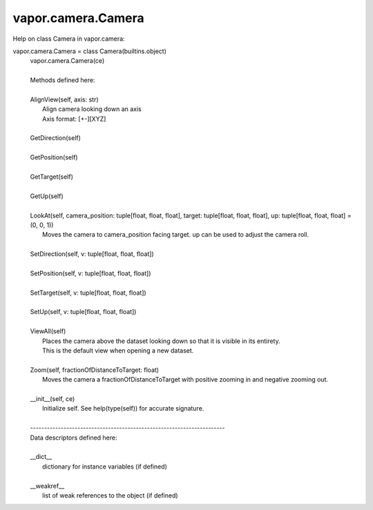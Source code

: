 .. _vapor.camera.Camera:


vapor.camera.Camera
-------------------


Help on class Camera in vapor.camera:

vapor.camera.Camera = class Camera(builtins.object)
 |  vapor.camera.Camera(ce)
 |  
 |  Methods defined here:
 |  
 |  AlignView(self, axis: str)
 |      Align camera looking down an axis
 |      Axis format: [+-][XYZ]
 |  
 |  GetDirection(self)
 |  
 |  GetPosition(self)
 |  
 |  GetTarget(self)
 |  
 |  GetUp(self)
 |  
 |  LookAt(self, camera_position: tuple[float, float, float], target: tuple[float, float, float], up: tuple[float, float, float] = (0, 0, 1))
 |      Moves the camera to camera_position facing target. up can be used to adjust the camera roll.
 |  
 |  SetDirection(self, v: tuple[float, float, float])
 |  
 |  SetPosition(self, v: tuple[float, float, float])
 |  
 |  SetTarget(self, v: tuple[float, float, float])
 |  
 |  SetUp(self, v: tuple[float, float, float])
 |  
 |  ViewAll(self)
 |      Places the camera above the dataset looking down so that it is visible in its entirety.
 |      This is the default view when opening a new dataset.
 |  
 |  Zoom(self, fractionOfDistanceToTarget: float)
 |      Moves the camera a fractionOfDistanceToTarget with positive zooming in and negative zooming out.
 |  
 |  __init__(self, ce)
 |      Initialize self.  See help(type(self)) for accurate signature.
 |  
 |  ----------------------------------------------------------------------
 |  Data descriptors defined here:
 |  
 |  __dict__
 |      dictionary for instance variables (if defined)
 |  
 |  __weakref__
 |      list of weak references to the object (if defined)

